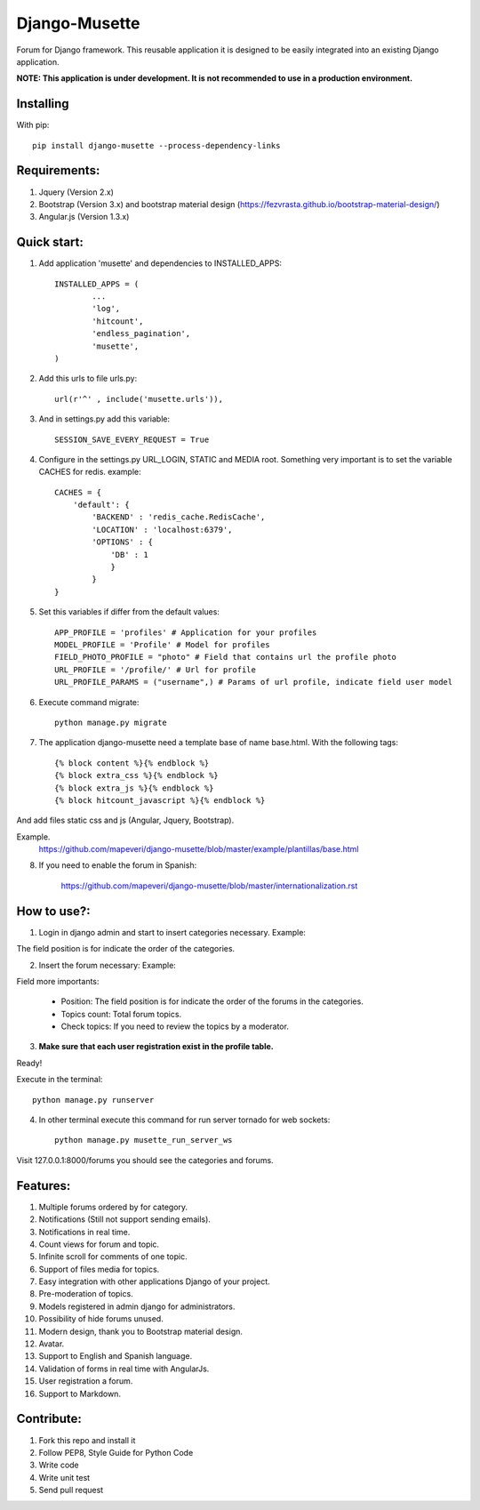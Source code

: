 ==============
Django-Musette
==============


.. image:: https://coveralls.io/repos/mapeveri/django-musette/badge.svg
  :target: https://coveralls.io/r/mapeveri/django-musette

.. image:: https://travis-ci.org/mapeveri/django-musette.svg?branch=master
    :target: https://travis-ci.org/mapeveri/django-musette

Forum for Django framework. This reusable application it is designed to be easily integrated into an existing Django application.

**NOTE: This application is under development. It is not recommended to use in a production environment.**

Installing
----------

With pip::

	pip install django-musette --process-dependency-links

Requirements:
-------------

1. Jquery (Version 2.x)
2. Bootstrap (Version 3.x) and bootstrap material design (https://fezvrasta.github.io/bootstrap-material-design/)
3. Angular.js (Version 1.3.x)

Quick start:
------------

1. Add application 'musette' and dependencies to INSTALLED_APPS::

	INSTALLED_APPS = (
		...
		'log',
		'hitcount',
		'endless_pagination',
		'musette',
	)

2. Add this urls to file urls.py::

	url(r'^' , include('musette.urls')),

3. And in settings.py add this variable::

	SESSION_SAVE_EVERY_REQUEST = True

4. Configure in the settings.py URL_LOGIN, STATIC and MEDIA root. Something very important is to set the variable CACHES for redis. example::

	CACHES = {
	    'default': {
	        'BACKEND' : 'redis_cache.RedisCache',
	        'LOCATION' : 'localhost:6379',
	        'OPTIONS' : {
	            'DB' : 1
	            }
	        }
	}

5. Set this variables if differ from the default values::

	APP_PROFILE = 'profiles' # Application for your profiles
	MODEL_PROFILE = 'Profile' # Model for profiles
	FIELD_PHOTO_PROFILE = "photo" # Field that contains url the profile photo
	URL_PROFILE = '/profile/' # Url for profile
	URL_PROFILE_PARAMS = ("username",) # Params of url profile, indicate field user model

6. Execute command migrate::

	python manage.py migrate

7. The application django-musette need a template base of name base.html. With the following tags::

	{% block content %}{% endblock %}
	{% block extra_css %}{% endblock %}
	{% block extra_js %}{% endblock %}
	{% block hitcount_javascript %}{% endblock %}

And add files static css and js (Angular, Jquery, Bootstrap).

Example.
	https://github.com/mapeveri/django-musette/blob/master/example/plantillas/base.html

8. If you need to enable the forum in Spanish:

		https://github.com/mapeveri/django-musette/blob/master/internationalization.rst

How to use?:
------------

1. Login in django admin and start to insert categories necessary. Example:

.. image:: https://github.com/mapeveri/django-musette/blob/master/images/categories.png

The field position is for indicate the order of the categories.

2. Insert the forum necessary: Example:

.. image:: https://github.com/mapeveri/django-musette/blob/master/images/forums.png

Field more importants:

	- Position: The field position is for indicate the order of the forums in the categories.
	- Topics count: Total forum topics.
	- Check topics: If you need to review the topics by a moderator.

3. **Make sure that each user registration exist in the profile table.**

Ready!

Execute in the terminal::

	python manage.py runserver

4. In other terminal execute this command for run server tornado for web sockets::

	python manage.py musette_run_server_ws

Visit 127.0.0.1:8000/forums you should see the categories and forums.

.. image:: https://github.com/mapeveri/django-musette/blob/master/images/index.png

.. image:: https://github.com/mapeveri/django-musette/blob/master/images/forum.png

.. image:: https://github.com/mapeveri/django-musette/blob/master/images/notifications.png

.. image:: https://github.com/mapeveri/django-musette/blob/master/images/topic.png

.. image:: https://github.com/mapeveri/django-musette/blob/master/images/new_comment.png

.. image:: https://github.com/mapeveri/django-musette/blob/master/images/comment.png

.. image:: https://github.com/mapeveri/django-musette/blob/master/images/new_topic.png

.. image:: https://github.com/mapeveri/django-musette/blob/master/images/edit_topic.png

Features:
---------

1. Multiple forums ordered by for category.
2. Notifications (Still not support sending emails).
3. Notifications in real time.
4. Count views for forum and topic.
5. Infinite scroll for comments of one topic.
6. Support of files media for topics.
7. Easy integration with other applications Django of your project.
8. Pre-moderation of topics.
9. Models registered in admin django for administrators.
10. Possibility of hide forums unused.
11. Modern design, thank you to Bootstrap material design.
12. Avatar.
13. Support to English and Spanish language.
14. Validation of forms in real time with AngularJs.
15. User registration a forum.
16. Support to Markdown.

Contribute:
-----------

1. Fork this repo and install it
2. Follow PEP8, Style Guide for Python Code
3. Write code
4. Write unit test
5. Send pull request